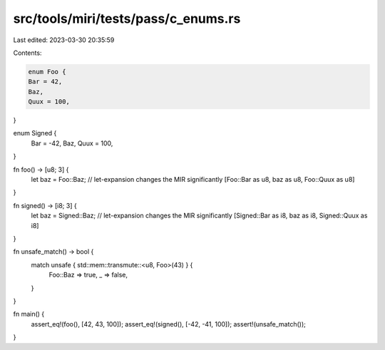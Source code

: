 src/tools/miri/tests/pass/c_enums.rs
====================================

Last edited: 2023-03-30 20:35:59

Contents:

.. code-block:: rs

    enum Foo {
    Bar = 42,
    Baz,
    Quux = 100,
}

enum Signed {
    Bar = -42,
    Baz,
    Quux = 100,
}

fn foo() -> [u8; 3] {
    let baz = Foo::Baz; // let-expansion changes the MIR significantly
    [Foo::Bar as u8, baz as u8, Foo::Quux as u8]
}

fn signed() -> [i8; 3] {
    let baz = Signed::Baz; // let-expansion changes the MIR significantly
    [Signed::Bar as i8, baz as i8, Signed::Quux as i8]
}

fn unsafe_match() -> bool {
    match unsafe { std::mem::transmute::<u8, Foo>(43) } {
        Foo::Baz => true,
        _ => false,
    }
}

fn main() {
    assert_eq!(foo(), [42, 43, 100]);
    assert_eq!(signed(), [-42, -41, 100]);
    assert!(unsafe_match());
}


